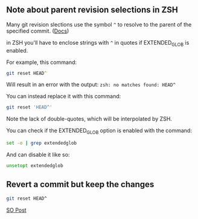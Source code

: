** Note about parent revision selections in ZSH
Many git revision slections use the symbol ~^~ to resolve to the parent of the specified commit. ([[https://git-scm.com/book/en/v2/Git-Tools-Revision-Selection][Docs]])

in ZSH you'll have to enclose strings with ~^~ in quotes if EXTENDED_GLOB is enabled.

For example, this command:
#+begin_src zsh
  git reset HEAD^
#+end_src

Will result in an error with the output: ~zsh: no matches found: HEAD^~

You can instead replace it with this command:

#+begin_src zsh
  git reset 'HEAD^'
#+end_src

Note the lack of double-quotes, which will be interpolated by ZSH.

You can check if the EXTENDED_GLOB option is enabled with the command:
#+begin_src zsh
  set -o | grep extendedglob
#+end_src

And can disable it like so:
#+begin_src zsh
  unsetopt extendedglob
#+end_src

** Revert a commit but keep the changes

#+begin_src bash
  git reset HEAD^
#+end_src
[[https://stackoverflow.com/a/15772171/21154015][SO Post]]
